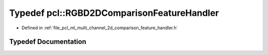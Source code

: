.. _exhale_typedef_namespacepcl_1ad97fd5041cbfd6348129a46ae50f113f:

Typedef pcl::RGBD2DComparisonFeatureHandler
===========================================

- Defined in :ref:`file_pcl_ml_multi_channel_2d_comparison_feature_handler.h`


Typedef Documentation
---------------------


.. doxygentypedef:: pcl::RGBD2DComparisonFeatureHandler
